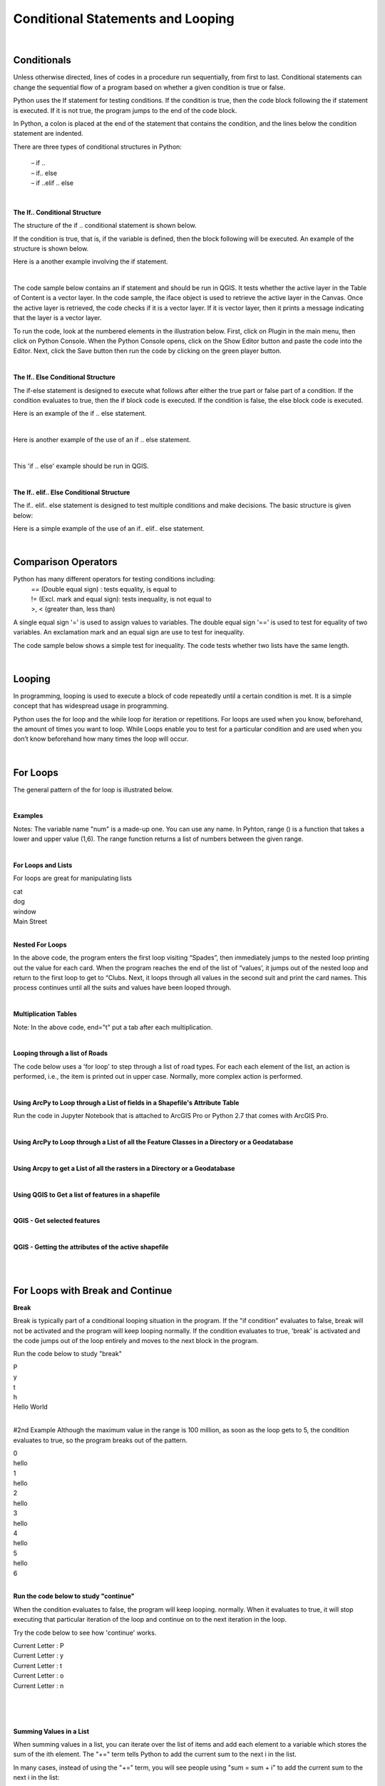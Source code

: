 
Conditional Statements and Looping
=====================================

|

Conditionals 
------------

Unless otherwise directed, lines of codes in a procedure run sequentially, from first to last. Conditional statements can change the sequential flow of a program based on whether a given condition is true or false.

Python uses the If statement for testing conditions. If the condition is true, then the code block following the if statement is executed. If it is not true, the program jumps to the end of the code block.

In Python, a colon is placed at the end of the statement that contains the condition, and the lines below the condition statement are indented. 

There are three types of conditional structures in Python:

    | – if ..
    | – if.. else
    | – if ..elif .. else


|


**The If.. Conditional Structure**

The structure of the if .. conditional statement is shown below.  

 
.. code-block:: python
   :linenos:

   if condition:  # i.e., if the variable is defined
       execute statement



If the condition is true, that is, if the variable is defined, then the block following will be executed. An example of the structure is shown below.

.. code-block:: python
   :linenos:

   var1 = "blue"
   if  var1:
      print ("The sky is blue.")


Here is a another example involving the if statement.

.. code-block:: python
   :linenos:

    number = 10
    if number > 0:
    print('Number is', number)



|

The code sample below contains an if statement and should be run in QGIS.  It tests whether the active layer in the Table of Content is a vector layer. In the code sample, the iface object is used to retrieve the active layer in the Canvas. Once the active layer is retrieved, the code checks if it is a vector layer. If it is vector layer, then it prints a message indicating that the layer is a vector layer.   

.. code-block:: python
   :linenos:

   activeLayer = iface.activeLayer()
   if activeLayer.type() == QgsMapLayer.VectorLayer: 
      print('The layer is a vector layer!')


To run the code, look at the numbered elements in the illustration below.  First, click on Plugin in the main menu, then click on Python Console. When the Python Console opens, click on the Show Editor button and paste the code into the Editor.  Next, click the Save button then run the code by clicking on the green player button. 
 
.. image:: img/activeLayer.png
   :alt: Display Active Layer

|



**The If.. Else Conditional Structure**

The if-else statement is designed to execute what follows after either the true part or false part of a condition.  If the condition evaluates to true, then the if block code is executed.  If the condition is false, the else block code is executed.

.. code-block:: python
   :linenos:

   if condition:  # if condition is true.
       execute this statement
   else:
        execute this statement


Here is an example of the if .. else statement.

.. code-block:: python
   :linenos:

   answer = int (input("Please enter a number: "))
   if answer == 15:
       print ("The number " + str(answer) + " is my lucky number.")
   else:
       print (The number " + str(answer) + " is not my lucky number.")
 
|

Here is another example of the use of an if .. else statement.

.. code-block:: python
   :linenos:

   x =  int(input ("Please enter a number between 0 and 100: "))

   if x%2 == 0:
       print('{} is divisible by 2'.format(x))
   else:
       print('{} is not divisible by 2'.format(x))


|

This 'if .. else' example should be run in QGIS.  

.. code-block:: python
   :linenos:

    activeLayer = iface.activeLayer()
    if activeLayer.type() == QgsMapLayer.VectorLayer:
        print('The layer is a vector layer!')
    else:
         if activeLayer.type() == QgsMapLayer.RasterLayer:
              print('The layer is a raster layer!')  
       


.. image:: img/active_raster_layer.png
   :alt: Display Active Layer




|




**The If.. elif.. Else Conditional Structure**

The if.. elif.. else statement is designed to test multiple conditions and make decisions.  The basic structure is given below:


.. code-block:: python
   :linenos:

   if condition:
      execute statements
   
   elif condition:    
      statements ...

   else:
    statements

 

Here is a simple example of the use of an if.. elif.. else statement.

.. code-block:: python
   :linenos:
 
   # Guess a number
   import random
 
   answer = int(input ("Please enter a number between 0 and 100: "))

   x = random.randint(0,100)

   print ("You entered", answer)

   if answer == x:
       print ("That's my lucky number.")

   elif answer > x:
       print ("That number is too large to be my lucky number")

   else:
       print ("That's too small to be my lucky number")


|



Comparison Operators
----------------------

Python has many different operators for testing conditions including:
   |  == (Double equal sign) : tests equality, is equal to
   |  != (Excl. mark and equal sign): tests inequality, is not equal to
   |  >, < (greater than, less than)



A single equal sign '=' is used to assign values to variables.  The double equal sign '==' is used to test for equality of two variables. An exclamation mark and an equal sign are use to test for inequality.

 

The code sample below shows a simple test for inequality. The code tests whether two lists have the same length.

.. code-block:: python
   :linenos:
   
   list1 = [11, 21, 34, 12, 31, 26, 70, 67]
   list2 = [23, 25, 54, 24, 20, 35, 40, 46]

   if len(list1) == len(list2):
       print("The lists have equal lengths")
   else:
      print("The lists have unequal lengths")


|



Looping
----------

In programming, looping is used to execute a block of code repeatedly until a certain condition is met.  It is a simple concept that has widespread usage in programming.

Python uses the for loop and the while loop for iteration or repetitions.  For loops are used when you know, beforehand, the amount of times you want to loop.  While Loops enable you to test for a particular condition and are used when you don’t know beforehand how many times the loop will occur.


|


For Loops
----------

The general pattern of the for loop is illustrated below.  


.. code-block:: python
   :linenos:

   for var in sequence:  # for each item of a variable that is in a particular sequence
        statements       # do something.

 
|

**Examples**

.. code-block:: python
   :linenos:

   x = [1, 2, 3, 4, 5]
   for num in x:
       print (num)



.. code-block:: python
   :linenos:

   for num in range(1,6):
       print (num)

 
Notes:
The variable name "num" is a made-up one.  You can use any name.  In Pyhton, range () is a function that takes a lower and upper value (1,6). The range function returns a list of numbers between the given range.


|

**For Loops and Lists**

For loops are great for manipulating lists


.. code-block:: python
   :linenos:
   
   a = [‘cat’, ‘dog’, ‘window’, ‘Main Street’]
       for x in a:
          print (x)



| cat
| dog
| window
| Main Street




|



**Nested For Loops**

.. code-block:: python
   :linenos:

   suits = ['Spades', 'Clubs', 'Diamonds', 'Hearts']
   values = ['Ace', 2, 3, 4, 5, 6, 7, 8, 9, 10, 'Jack', 'Queen', 'King']
   for suit in suits:
       for value in values:
           print (str(value) + " of " + str(suit))

       print ( " " )


In the above code, the program enters the first loop visiting “Spades”, then immediately jumps to the nested loop printing out the value for each card.  When the program reaches the end of the list of “values’, it jumps out of the nested loop and return to the first loop to get to “Clubs. Next, it loops through all values in the second suit and print the card names. This process continues until all the suits and values have been looped through.


|

**Multiplication Tables**



.. code-block:: python
   :linenos:

   for i in range(1,13):
      for j in range (1,13):
           print (i * j, end="\t")
      print ("")


Note:  In the above code, end="\t" put a tab after each multiplication.


|

**Looping through a list of Roads**

The code below uses a 'for loop' to step through a list of road types. For each each element of the list, an action is performed, i.e., the item is printed out in upper case.  Normally, more complex action is performed. 


.. code-block:: python
   :linenos:

   listOfRoadTypes = [‘Highway’,’Street’,’Boulevard’]
   for RoadType in listOfRoadTypes:
       print RoadType.upper()


|


**Using ArcPy to Loop through a List of fields in a Shapefile's Attribute Table**

Run the code in Jupyter Notebook that is attached to ArcGIS Pro or Python 2.7 that comes with ArcGIS Pro.



.. code-block:: python
   :linenos:
   
   import arcpy
   arcpy.env.workspace = "c:/data"

   fieldlist = arcpy.ListFields("roads.shp")
          for field in fieldlist:
                print (field.name, field.type, field.length)


|


**Using ArcPy to Loop through a List of all the Feature Classes in a Directory or a Geodatabase**

.. code-block:: python
   :linenos:
   
   import arcpy
   arcpy.env.workspace = "C:/data"

   fcList = arcpy.ListFeatureClasses ()
    for fc in fcList:
        print (fc)  

|



**Using Arcpy to get a List of all the rasters in a Directory or a Geodatabase**

.. code-block:: python
   :linenos:
   
   import arcpy
   arcpy.env.workspace = "C:/data/dems"

   rasters = arcpy.ListRasters("*", "GRID")
   for raster in rasters:
       print(raster) 


|




**Using QGIS to Get a list of features in a shapefile**

.. code-block:: python
   :linenos:

   for f in layer.getFeatures():
      print (f)


|
   
**QGIS - Get selected features**

.. code-block:: python
   :linenos:

   activeLayer = iface.activeLayer()
   if activeLayer.type() == QgsMapLayer.VectorLayer:
       print('The layer is a vector layer!')
   
   for f in activeLayer.selectedFeatures():
        print (f.attributes())
        print ("")



.. image:: img/qgis_selected_feature.png
   :alt: Selected Features 




|


**QGIS - Getting the attributes of the active shapefile**

.. code-block:: python
   :linenos:

   activeLayer = iface.activeLayer()
   if activeLayer.type() == QgsMapLayer.VectorLayer:
       print('The layer is a vector layer!')


   for f in activeLayer.getFeatures():
       print (f.attributes())
       print ("")



|

.. code-block:: python
   :linenos:

    for feature in layer.getFeatures(): 
        print(feature) 
        print(feature.id()) 
        print(feature['NAME']) 
        print('-----') 



|




For Loops with Break and Continue
-----------------------------------------

**Break**

Break is typically part of a conditional looping situation in the program.  If the "if condition" evaluates to false, break will not be activated and the program will keep looping normally.   If the condition evaluates to true, 'break' is activated and the code jumps out of the loop entirely and moves to the next block in the program.



Run the code below to study "break"


.. code-block:: python
   :linenos:

   for letter in 'Python':
      print (letter)
      if letter == 'h':
         break
   print ('Hello World')

| P
| y
| t
| h
| Hello World


|


#2nd Example
Although the maximum value in the range is 100 million, as soon as the loop gets to 5, the condition evaluates to true, so the program breaks out of the pattern. 

.. code-block:: python
   :linenos:

   for i in range (100000000):
       print (i)

       if i > 5:
           break
       else:
           print ('hello')

| 0
| hello
| 1
| hello
| 2
| hello
| 3
| hello
| 4
| hello
| 5
| hello
| 6


|

**Run the code below to study "continue"**

When the condition evaluates to false, the program will keep looping. normally. When it evaluates to true, it will stop executing that particular iteration of the loop and continue on to the next iteration in the loop.   



Try the code below to see how 'continue' works.

.. code-block:: python
   :linenos:

   for letter in 'Python':
      if letter == 'h':
          continue
      print ('Current Letter :', letter)


| Current Letter : P
| Current Letter : y
| Current Letter : t
| Current Letter : o
| Current Letter : n
 
 
 |

.. code-block:: python
   :linenos:

   for i in range (100):
        print (i)
        if i > 5:
           continue
        else:
           print ('hello')

|


**Summing Values in a List**

When summing values in a list, you can iterate over the list of items and add each element to a variable which stores the sum of the ith element. The "+=" term tells Python to add the current sum to the next i in the list.

.. code-block:: python
   :linenos:
 
   L = [4, 5, 1, 2, 9, 7, 10, 8]

   # Initialize a variable to store the sum of the list
   sum = 0
 
   # Finding the sum
   for i in L:
       sum += i

   print("sum = ", sum)
   


In many cases, instead of using the "+=" term, you will see people using "sum = sum + i" to add the current sum to the next i in the list:

.. code-block:: python
   :linenos:
 
   L = [4, 5, 1, 2, 9, 7, 10, 8]

   # Initialize a variable to store the sum of the list
   sum = 0
 
   # Finding the sum
   for i in L:
       sum = X + i

   print("Sum = ", sum)



|


While Loops
-------------

While loops are used when you cannot predict at runtime the number of times an operation will occur. The basic while loop structure is shown below:

.. code-block:: python
   :linenos:

   while condition:
       statements


As long as the condition is true, the while statement will execute. Each time a loop occurs, the value of the counter is increased by 1. Prior to the first loop, the counter x is equal to 1. Aftr the print statement, the 1 will be added to x thereby increasing its value to 2. At the beginning of the second loop, Python will check the value of x. Since x is less that 5, the loop will execute and the same pattern will be repeated.  When x becomes 5, the expression will evaluaate to False and the loop halts.  


Example 1

.. code-block:: python
   :linenos:

   x = 1
   while x < 5:  # condition
         print (x)
         x = x + 1   # counter

| 1
| 2
| 3
| 4


|


Example 1

.. code-block:: python
   :linenos:

   x = 1
   while x < 5: # condition
       print (x)
   x += 1 # counter

|


Example 3

.. code-block:: python
   :linenos:

   max = 5
   n = 1
   a = [ ] # Create empty list

   while n < max:
        a.append(round((1.0/n),2)) # Append element to list
        n = n + 1
     print (a)


[1.0, 0.5, 0.33, 0.25]

|


Example 4

 .. code-block:: python
   :linenos:

    number = 23
    running = True

    while running:
        guess = int(input('Enter an integer : '))
        if guess == number:
        print ('Congratulations, you guessed it.')
        running = False # this causes the while loop to stop

    elif guess < number:
        print ('No, your guess is too low.')

    else:
        print ('Incorrect Guess. Too high. Try again')

 
|
 

**While Loop with "Continue"**
# Continue causes the program to break out of the particular iteration it is executing. See example below:


 .. code-block:: python
   :linenos:


   number = 23

   while 1:
       guess = int('Enter an integer : '))
       if guess == number:
          print ("You guessed the correct number")
          print ("Start a new round of guessing!")
          continue
       elif guess < number:
             print ('No, it is a little higher than that.')
       else:
             print ('No, it is lower than that.')



|

While Loop Example With "Break"
"Break” causes the program to jump out of the loop and move to the next block in the program" if one exists.


 .. code-block:: python
   :linenos:
   
   number = 23

   while 1:
        guess = int(input('Enter an integer : '))
        if guess == number:
            print ('You guessed the correct number.')
            break
        elif guess < number:
            print ('No, it is a little higher than that.')
        
        else:
            print ('No, it is lower than that.')


|



**Repeating a program until the user wants to quit**

 .. code-block:: python
   :linenos:

   while 1:
       num1 = float(input("Enter the first number: "))
       num2 = float(input("Enter the second number: "))
       num3 = float(input("Enter the third number: "))


       print ("The average of the numbers is", (num1 + num2 + num3) / 3)


       y = int(input("Do you want to repeat? Enter 1 for yes, 2 for No"))

       if y == 1:
          continue
       else:
           print ("End of Program")
           break
           print("")


|



**Looping, Performing Calculations and Populating an Empty List**

Example

 .. code-block:: python
   :linenos:

   nums = [0, 1, 2, 3, 4]
   squares = [ ]
   for x in nums:
      squares.append(x ** 2)
      print(squares)


|



**List Comprehension**

List comprehensions provide a concise way of looping, populating lists, and performing operations. The code below represents a typical way to loop and perform an operation on a set of numbers:


 .. code-block:: python
   :linenos:

   nums = [ 1, 2, 3, 4]
   results = [ ]
   for x in nums:
       results.append(x / 2)

   print(results)

[0.5, 1.0, 1.5, 2.0]




Instead of populating a list using the method shown above, you can reduce your looping code by using a list comprehension.  The general syntax is:

 
new_list = [expression for member in iterable object, for loop to generate the numbers to feed into the expression]


#Example.  Square the values in the list 


.. code-block:: python
   :linenos:

   nums = [1, 2, 3, 4, 5]
   results = [x /2 for x in nums]
   print(results)]

[0.5, 1.0, 1.5, 2.0]



|


To use the syntax, do the following:

* Define your list that you wish to iterate
* Come up with a descriptive name for the result list, e.g., 'results'.
* Open a pair of square brackets and define the expression that will generate the values you want to store in the new list. In this example the expression is x/2, which divides each value in the list by 2.
* Write a for loop to generate the numbers you want to feed into the expression.  Notice that no colon is used at the end of the 'for' statement. The result is the same list of square numbers you saw earlier

|


The syntax can be expanded to include more than 1 for clause.  It can also include if statements.


.. code-block:: python
   :linenos:

   nums = [0, 1, 2, 3, 4]
   squares = [x **2 for x in nums if x < 8]
   print(squares)]

   The list comprehension always returns a result list.


| 



Exercises
-----------


1. Complete the practice exercises below. Submit screenshots in a word document as proof that you completed the exercises:

    a. `Complete these if else exercises <https://www.w3schools.com/python/exercise.asp?filename=exercise_ifelse1>`_
    b. `For Loop Exercises <https://www.w3schools.com/python/exercise.asp?filename=exercise_for_loops1>`_
    c. `Complete this while loop exercises <https://www.w3schools.com/python/exercise.asp?filename=exercise_while_loops1>`_



2. Given the list below, write a program that loops through the list and prints out each element in the list. Submit a screenshot showing your program code and the results of running the code.

    my_list = [1,4,5,10, 34, 67, 89, 90, 124]


3. Write a program that squares each value in the list below and then prints out the squared values.
  
     my_list = [11,14,15,100, 34, 67, 89, 90, 98]


4. Write a program that loops through values from zero to 50 and prints out every other value in the range.


5. Write a program that cumulatively adds the elements of the list below and prints out the results after each addition.

    list1 = [11,21, 34, 12, 31, 55, 23, 24, 100, 56,90, 100] 


6. Extend the spatial interpolation program you worked on in the first lab by adding looping functionality to the program.  The program should work in this way: once the initial round of calculations are completed and the results printed to the screen, the code should prompt the user to enter a new set of z-values and associated distance values.  The program should carry out the next round of calculations and then prompt the user again for values for an additional round of calculation. The program should keep looping until no more rounds of calculation are needed. At that stage, the user should be able to quit the program gracefully.


7. Look up how to work with ArcPy's `ListFeatureClasses function <https://pro.arcgis.com/en/pro-app/latest/arcpy/functions/listfeatureclasses.htm>`_, then write Python code that uses ArcPy's ListFeatureClasses function to print out a list of feature classes or shapefiles in one of your folders.

8. Run the codes in Section 4.1 of this document that deal with displaying layers in QGIS if the layer (either vector or raster) is an active layer. Run the code using your own data and show that you can display either a raster or vector in QGIS if it is an active layer.


9. In what way is the "Break" statment in Python different from "Continue". Give coding examples to show the difference.

10. When is a "for loop" used in Python as opposed to a while loop. Give coding examples to support your answer.

11. Write a program to calculate the average of the numbers in the list below:

    L = [41, 25, 21, 2, 96, 79, 108, 83,1,4,5,10, 34, 67, 89, 90, 124]


